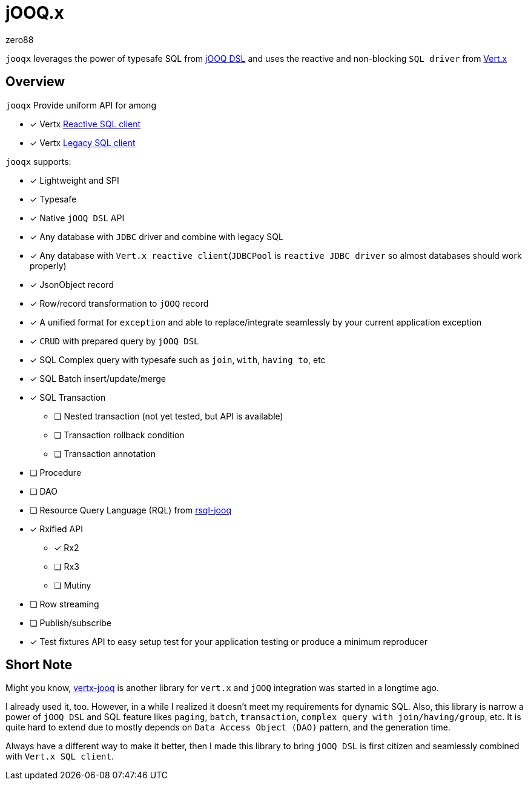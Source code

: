 = jOOQ.x
zero88

`jooqx` leverages the power of typesafe SQL from https://www.jooq.org[jOOQ DSL] and uses the reactive and non-blocking `SQL driver` from https://vertx.io/docs/#databases[Vert.x]

== Overview

`jooqx` Provide uniform API for among

* [x] Vertx https://github.com/eclipse-vertx/vertx-sql-client[Reactive SQL client]
* [x] Vertx https://vertx.io/docs/vertx-jdbc-client/java/#_legacy_jdbc_client_api[Legacy SQL client]

`jooqx` supports:

* [x] Lightweight and SPI
* [x] Typesafe
* [x] Native `jOOQ DSL` API
* [x] Any database with `JDBC` driver and combine with legacy SQL
* [x] Any database with `Vert.x reactive client`(`JDBCPool` is `reactive JDBC driver` so almost databases should work properly)
* [x] JsonObject record
* [x] Row/record transformation to `jOOQ` record
* [x] A unified format for `exception` and able to replace/integrate seamlessly by your current application exception
* [x] `CRUD` with prepared query by `jOOQ DSL`
* [x] SQL Complex query with typesafe such as `join`, `with`, `having to`, etc
* [x] SQL Batch insert/update/merge
* [x] SQL Transaction
** [ ] Nested transaction (not yet tested, but API is available)
** [ ] Transaction rollback condition
** [ ] Transaction annotation
* [ ] Procedure
* [ ] DAO
* [ ] Resource Query Language (RQL) from https://github.com/zero88/rsql[rsql-jooq]
* [x] Rxified API
** [x] Rx2
** [ ] Rx3
** [ ] Mutiny
* [ ] Row streaming
* [ ] Publish/subscribe
* [x] Test fixtures API to easy setup test for your application testing or produce a minimum reproducer

== Short Note

Might you know, https://github.com/jklingsporn/vertx-jooq[vertx-jooq] is another library for `vert.x` and `jOOQ` integration was started in a longtime ago.

I already used it, too. However, in a while I realized it doesn't meet my requirements for dynamic SQL.
Also, this library is narrow a power of `jOOQ DSL` and SQL feature likes `paging`, `batch`, `transaction`, `complex query with join/having/group`, etc. It is quite hard to extend due to mostly depends on `Data Access Object (DAO)` pattern, and the generation time.

Always have a different way to make it better, then I made this library to bring `jOOQ DSL` is first citizen and seamlessly combined with `Vert.x SQL client`.
